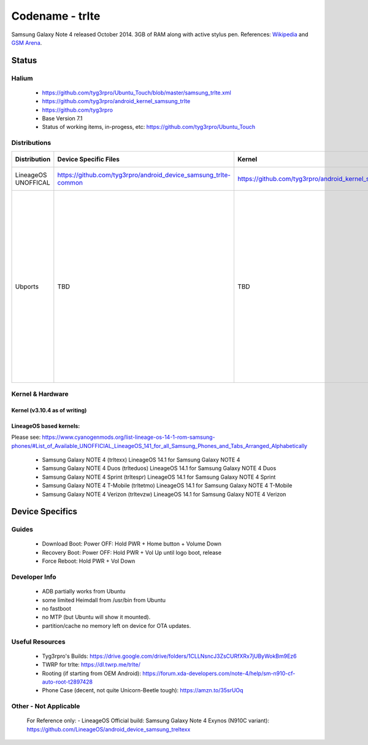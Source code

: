 
Codename - trlte
===========================

Samsung Galaxy Note 4 released October 2014. 3GB of RAM along with active stylus pen. References: `Wikipedia <https://en.wikipedia.org/wiki/Samsung_Galaxy_Note_4>`_ and `GSM Arena <https://www.gsmarena.com/samsung_galaxy_note_4-6434.php>`_.

Status
------

Halium
^^^^^^

  - https://github.com/tyg3rpro/Ubuntu_Touch/blob/master/samsung_trlte.xml
  - https://github.com/tyg3rpro/android_kernel_samsung_trlte
  - https://github.com/tyg3rpro

  - Base Version 7.1

  - Status of working items, in-progess, etc: https://github.com/tyg3rpro/Ubuntu_Touch

Distributions
^^^^^^^^^^^^^

.. list-table::
   :header-rows: 1

   * - Distribution
     - Device Specific Files
     - Kernel
     - What works
     - What doesn't work
   * - LineageOS UNOFFICAL
     - https://github.com/tyg3rpro/android_device_samsung_trlte-common
     - https://github.com/tyg3rpro/android_kernel_samsung_trlte
     - seemed ok, not much tested (?)
     - ?
   * - Ubports 
     - TBD
     - TBD
     - GUI, Touchscreen, Power Off Charging Animation, Status LED, Bluetooth (on boot only), some ADB, some Hiemdall
     - QCOM Sensors, Cellular not tested, Media Hub (D-Bus errors), Auto Brightness Sensor, Wifi (forgets pw on reboot), X Cellular, Stylus: shows DMESG/works in libinput but Lormiri ignores, X Audio only shows devices, AppArmor missing items, OTA: partition too small to complete updates


Kernel & Hardware
^^^^^^^^^^^^^^^^^

Kernel (v3.10.4 as of writing)
~~~~~~~~~~~~~~~~~~~~~~~~~~~~~~~

LineageOS based kernels: 
~~~~~~~~~~~~~~~~~~~~~~~~~~~~~~~~~~~~
Please see: https://www.cyanogenmods.org/list-lineage-os-14-1-rom-samsung-phones/#List_of_Available_UNOFFICIAL_LineageOS_141_for_all_Samsung_Phones_and_Tabs_Arranged_Alphabetically

  - Samsung Galaxy NOTE 4 (trltexx) LineageOS 14.1 for Samsung Galaxy NOTE 4
  - Samsung Galaxy NOTE 4 Duos (trlteduos) LineageOS 14.1 for Samsung Galaxy NOTE 4 Duos
  - Samsung Galaxy NOTE 4 Sprint (trltespr) LineageOS 14.1 for Samsung Galaxy NOTE 4 Sprint
  - Samsung Galaxy NOTE 4 T-Mobile (trltetmo) LineageOS 14.1 for Samsung Galaxy NOTE 4 T-Mobile
  - Samsung Galaxy NOTE 4 Verizon (trltevzw) LineageOS 14.1 for Samsung Galaxy NOTE 4 Verizon



Device Specifics
----------------

Guides
^^^^^^

  - Download Boot: Power OFF: Hold PWR + Home button + Volume Down
  - Recovery Boot: Power OFF: Hold PWR + Vol Up until logo boot, release
  - Force Reboot: Hold PWR + Vol Down


Developer Info
^^^^^^^^^^^^^^

  - ADB partially works from Ubuntu
  - some limited Heimdall from /usr/bin from Ubuntu
  - no fastboot
  - no MTP (but Ubuntu will show it mounted).
  - partition/cache no memory left on device for OTA updates.

Useful Resources
^^^^^^^^^^^^^^^^

  - Tyg3rpro's Builds: https://drive.google.com/drive/folders/1CLLNsncJ3ZsCURfXRx7jUByWokBm9Ez6
  - TWRP for trlte: https://dl.twrp.me/trlte/
  - Rooting (if starting from OEM Android): https://forum.xda-developers.com/note-4/help/sm-n910-cf-auto-root-t2897428
  - Phone Case (decent, not quite Unicorn-Beetle tough): https://amzn.to/35srUOq

Other - Not Applicable
^^^^^^^^^^^^^^^^
  For Reference only:
  - LineageOS Official build: Samsung Galaxy Note 4 Exynos (N910C variant): https://github.com/LineageOS/android_device_samsung_treltexx
